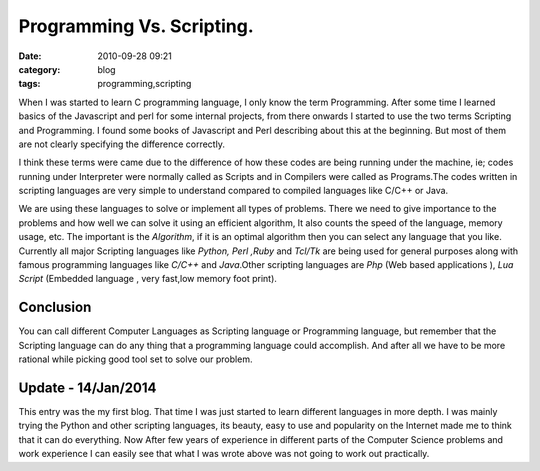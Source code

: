 Programming Vs. Scripting.
##########################
:date: 2010-09-28 09:21
:category: blog
:tags: programming,scripting


When I was started to learn C programming language, I only know the term
Programming. After some time I learned basics of the Javascript and perl for
some internal projects, from there onwards I started to use the two
terms Scripting and Programming. I found some books of Javascript and
Perl describing about this at the beginning. But most of them are
not clearly specifying the difference correctly.

I think these terms were came  due to the difference of how these codes
are being running under the machine, ie; codes running under Interpreter
were normally called as Scripts and in Compilers were called as
Programs.The codes written in scripting languages are very simple to
understand compared to compiled languages like C/C++ or Java. 

We are using these languages to solve or implement all types of problems. There we
need to give importance to the problems and how well we can solve it using an 
efficient algorithm, It also counts the speed of the language, memory
usage, etc. The important is the `Algorithm`, if it is an optimal algorithm
then you can select any language that you like. Currently all major
Scripting languages like `Python, Perl ,Ruby` and `Tcl/Tk` are being
used for general purposes along with famous programming languages like
`C/C++` and `Java`.Other scripting languages are `Php` (Web
based applications ), `Lua Script` (Embedded language , very fast,low
memory foot print).

Conclusion
----------

You can call different Computer Languages as Scripting language or
Programming language, but remember that the Scripting language can do any
thing that a programming language could accomplish. And after all we have to be
more rational while picking good tool set to solve our problem.

Update - 14/Jan/2014
--------------------
This entry was the my first blog. That time I was just started to learn different
languages in more depth. I was mainly trying the Python and other scripting
languages, its beauty, easy to use and popularity on the Internet made me to
think that it can do everything. Now After few years of experience in different
parts of the Computer Science problems and work experience I can easily see
that what I was wrote above was not going to work out practically.
 
